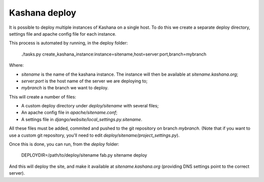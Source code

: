 Kashana deploy
==============

It is possible to deploy multiple instances of Kashana on a single host. To do this we create a separate deploy directory, settings file and apache config file for each instance.

This process is automated by running, in the deploy folder:

    ./tasks.py create_kashana_instance:instance=sitename,host=server:port,branch=mybranch

Where:

- `sitename` is the name of the kashana instance. The instance will then be available at `sitename.kashana.org`;
- `server:port` is the host name of the server we are deploying to;
- `mybranch` is the branch we want to deploy.

This will create a number of files:

- A custom deploy directory under `deploy/sitename` with several files;
- An apache config file in `apache/sitename.conf`;
- A settings file in `django/website/local_settings.py.sitename`.

All these files must be added, commited and pushed to the git repository on branch `mybranch`. (Note that if you want to use a custom git repository, you'll need to edit `deploy/sitename/project_settings.py`).

Once this is done, you can run, from the `deploy` folder:

    DEPLOYDIR=/path/to/deploy/sitename fab.py sitename deploy

And this will deploy the site, and make it available at `sitename.kashana.org` (providing DNS settings point to the correct server).
